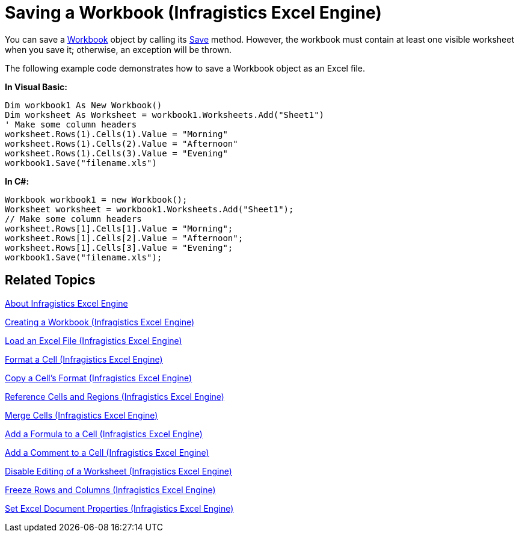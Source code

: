 ﻿////
|metadata|
{
    "name": "igexcelengine-save-a-workbook",
    "controlName": ["IG Excel Engine"],
    "tags": ["Exporting","How Do I"],
    "guid": "{AD387C75-027C-4411-9E17-7BACFBBC3C2E}",
    "buildFlags": [],
    "createdOn": "2012-01-30T19:39:51.7717075Z"
}
|metadata|
////

= Saving a Workbook (Infragistics Excel Engine)

You can save a link:{ApiPlatform}documents.excel.v{ProductVersion}~infragistics.documents.excel.workbook.html[Workbook] object by calling its link:{ApiPlatform}documents.excel.v{ProductVersion}~infragistics.documents.excel.workbook~save.html[Save] method. However, the workbook must contain at least one visible worksheet when you save it; otherwise, an exception will be thrown.

The following example code demonstrates how to save a Workbook object as an Excel file.

*In Visual Basic:*
[source, vb]
----
Dim workbook1 As New Workbook()
Dim worksheet As Worksheet = workbook1.Worksheets.Add("Sheet1")
' Make some column headers
worksheet.Rows(1).Cells(1).Value = "Morning"
worksheet.Rows(1).Cells(2).Value = "Afternoon"
worksheet.Rows(1).Cells(3).Value = "Evening"
workbook1.Save("filename.xls")
----

*In C#:*
[source, csharp]
----
Workbook workbook1 = new Workbook();
Worksheet worksheet = workbook1.Worksheets.Add("Sheet1");
// Make some column headers
worksheet.Rows[1].Cells[1].Value = "Morning";
worksheet.Rows[1].Cells[2].Value = "Afternoon";
worksheet.Rows[1].Cells[3].Value = "Evening";
workbook1.Save("filename.xls");
----

== Related Topics

link:igexcelengine-about-infragistics-excel-engine.html[About Infragistics Excel Engine]

link:igexcelengine-creating-a-workbook.html[Creating a Workbook (Infragistics Excel Engine)]

link:igexcelengine-load-an-excel-file.html[Load an Excel File (Infragistics Excel Engine)]

link:igexcelengine-format-a-cell.html[Format a Cell (Infragistics Excel Engine)]

link:igexcelengine-copy-a-cells-format.html[Copy a Cell's Format (Infragistics Excel Engine)]

link:igexcelengine-reference-cells-and-regions.html[Reference Cells and Regions (Infragistics Excel Engine)]

link:igexcelengine-merge-cells.html[Merge Cells (Infragistics Excel Engine)]

link:igexcelengine-add-a-formula-to-a-cell.html[Add a Formula to a Cell (Infragistics Excel Engine)]

link:igexcelengine-add-a-comment-to-a-cell.html[Add a Comment to a Cell (Infragistics Excel Engine)]

link:igexcelengine-disable-editing-of-a-worksheet.html[Disable Editing of a Worksheet (Infragistics Excel Engine)]

link:igexcelengine-freeze-rows-and-columns.html[Freeze Rows and Columns (Infragistics Excel Engine)]

link:igexcelengine-set-excel-document-properties.html[Set Excel Document Properties (Infragistics Excel Engine)]
